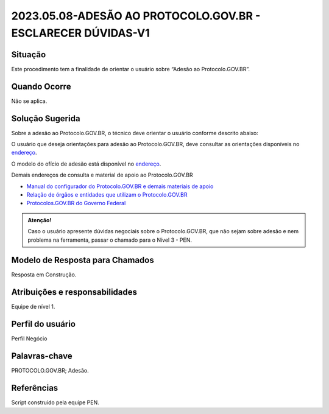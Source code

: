2023.05.08-ADESÃO AO PROTOCOLO.GOV.BR - ESCLARECER DÚVIDAS-V1
==============================================================

Situação  
~~~~~~~~

Este procedimento tem a finalidade de orientar o usuário sobre “Adesão ao Protocolo.GOV.BR”.


Quando Ocorre
~~~~~~~~~~~~~~

Não se aplica.


Solução Sugerida
~~~~~~~~~~~~~~~~

Sobre a adesão ao Protocolo.GOV.BR, o técnico deve orientar o usuário conforme descrito abaixo:

O usuário que deseja orientações para adesão ao Protocolo.GOV.BR, deve consultar as orientações disponíveis no `endereço <https://www.gov.br/economia/pt-br/assuntos/processo-eletronico-nacional/conteudo/protocolo-digital/como-aderir>`_. 

 
O modelo do ofício de adesão está disponível no `endereço <https://www.gov.br/economia/pt-br/assuntos/processo-eletronico-nacional/conteudo/protocolo-digital/modelo-do-oficio-de-interesse-em-aderir-ao-protocolo-digital>`_. 


Demais endereços de consulta e material de apoio ao Protocolo.GOV.BR


- `Manual do configurador do Protocolo.GOV.BR e demais materiais de apoio <https://www.gov.br/economia/pt-br/assuntos/processo-eletronico-nacional/destaques/material-de-apoio-2/protocolo-digital>`_


- `Relação de órgãos e entidades que utilizam o Protocolo.GOV.BR <https://www.gov.br/economia/pt-br/assuntos/processo-eletronico-nacional/conteudo/protocolo-digital/relacao-dos-orgaos-e-entidades>`_


- `Protocolos.GOV.BR do Governo Federal <https://www.gov.br/pt-br/temas/protocolo-digital>`_

.. admonition:: Atenção! 

   Caso o usuário apresente dúvidas negociais sobre o Protocolo.GOV.BR, que não sejam sobre adesão e nem problema na ferramenta, passar o chamado para o Nível 3 - PEN.


Modelo de Resposta para Chamados  
~~~~~~~~~~~~~~~~~~~~~~~~~~~~~~~~

Resposta em Construção.


Atribuições e responsabilidades  
~~~~~~~~~~~~~~~~~~~~~~~~~~~~~~~~

Equipe de nível 1.


Perfil do usuário  
~~~~~~~~~~~~~~~~~~

Perfil Negócio


Palavras-chave  
~~~~~~~~~~~~~~

PROTOCOLO.GOV.BR; Adesão.


Referências  
~~~~~~~~~~~~

Script construído pela equipe PEN. 